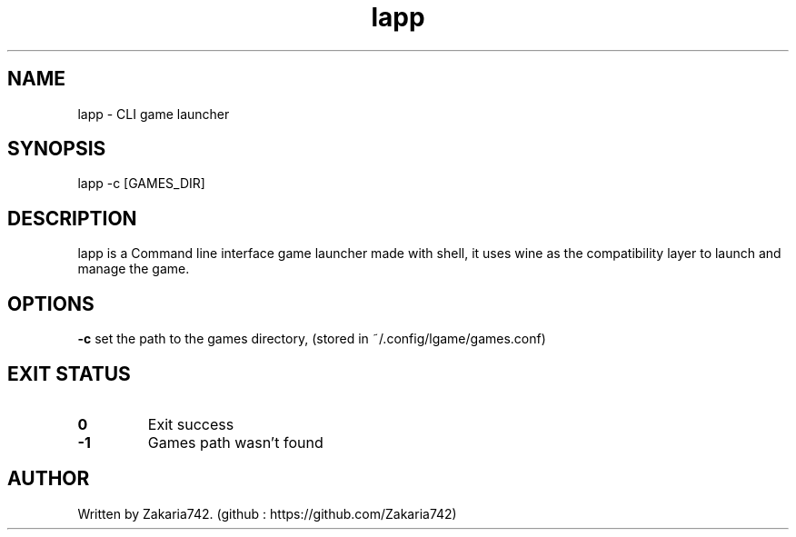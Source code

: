 .\" Manpage for lapp.
.\" Github repository: https://github.com/Zakaria742/lapp.git

.TH lapp 1 "20 August 2025" "1.0" "lapp man page"
.SH NAME
lapp \- CLI game launcher
.SH SYNOPSIS
lapp -c [GAMES_DIR]
.SH DESCRIPTION
lapp is a Command line interface game launcher made with shell, it uses wine as the compatibility layer to launch and manage the game.
.SH OPTIONS
\fB\-c\fR    set the path to the games directory, (stored in ~/.config/lgame/games.conf)
.SH EXIT STATUS
.TP
.B 0
Exit success
.TP
.B -1
Games path wasn't found
.SH AUTHOR
Written by Zakaria742. (github : https://github.com/Zakaria742)
